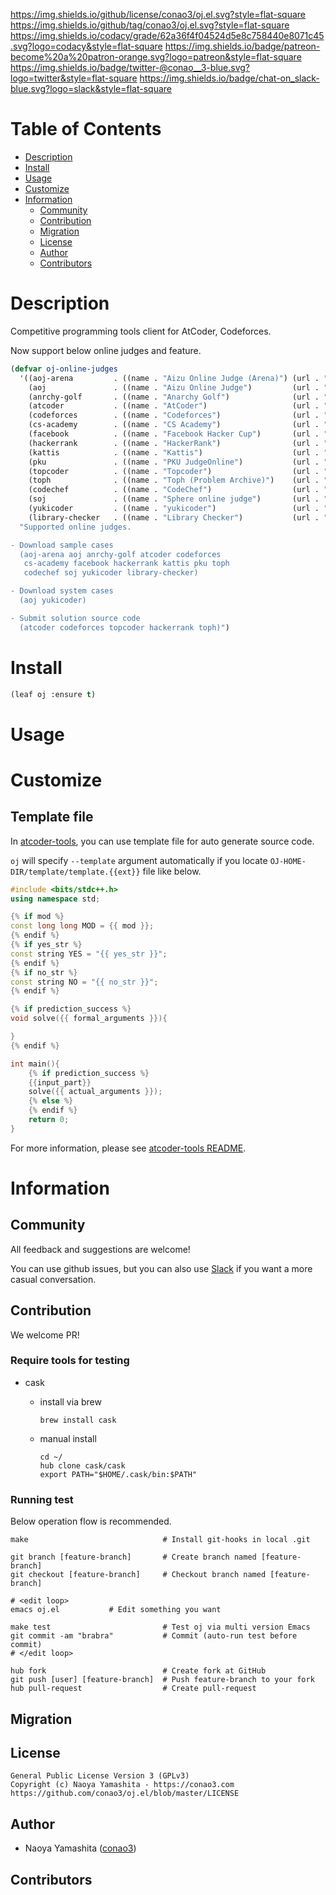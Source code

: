 #+author: conao3
#+date: <2020-03-20 Fri>

[[https://github.com/conao3/oj.el][https://raw.githubusercontent.com/conao3/files/master/blob/headers/png/oj.el.png]]
[[https://github.com/conao3/oj.el/blob/master/LICENSE][https://img.shields.io/github/license/conao3/oj.el.svg?style=flat-square]]
[[https://github.com/conao3/oj.el/releases][https://img.shields.io/github/tag/conao3/oj.el.svg?style=flat-square]]
[[https://github.com/conao3/oj.el/actions][https://github.com/conao3/oj.el/workflows/Main%20workflow/badge.svg]]
[[https://app.codacy.com/project/conao3/oj.el/dashboard][https://img.shields.io/codacy/grade/62a36f4f04524d5e8c758440e8071c45.svg?logo=codacy&style=flat-square]]
[[https://www.patreon.com/conao3][https://img.shields.io/badge/patreon-become%20a%20patron-orange.svg?logo=patreon&style=flat-square]]
[[https://twitter.com/conao_3][https://img.shields.io/badge/twitter-@conao__3-blue.svg?logo=twitter&style=flat-square]]
[[https://conao3-support.slack.com/join/shared_invite/enQtNjUzMDMxODcyMjE1LWUwMjhiNTU3Yjk3ODIwNzAxMTgwOTkxNmJiN2M4OTZkMWY0NjI4ZTg4MTVlNzcwNDY2ZjVjYmRiZmJjZDU4MDE][https://img.shields.io/badge/chat-on_slack-blue.svg?logo=slack&style=flat-square]]

* Table of Contents
- [[#description][Description]]
- [[#install][Install]]
- [[#usage][Usage]]
- [[#customize][Customize]]
- [[#information][Information]]
  - [[#community][Community]]
  - [[#contribution][Contribution]]
  - [[#migration][Migration]]
  - [[#license][License]]
  - [[#author][Author]]
  - [[#contributors][Contributors]]

* Description
Competitive programming tools client for AtCoder, Codeforces.

Now support below online judges and feature.
#+begin_src emacs-lisp
  (defvar oj-online-judges
    '((aoj-arena         . ((name . "Aizu Online Judge (Arena)") (url . "https://onlinejudge.u-aizu.ac.jp/services/arena.html")))
      (aoj               . ((name . "Aizu Online Judge")         (url . "https://onlinejudge.u-aizu.ac.jp/home")))
      (anrchy-golf       . ((name . "Anarchy Golf")              (url . "http://golf.shinh.org/")))
      (atcoder           . ((name . "AtCoder")                   (url . "https://atcoder.jp/")))
      (codeforces        . ((name . "Codeforces")                (url . "https://codeforces.com/")))
      (cs-academy        . ((name . "CS Academy")                (url . "https://csacademy.com/")))
      (facebook          . ((name . "Facebook Hacker Cup")       (url . "https://www.facebook.com/hackercup/")))
      (hackerrank        . ((name . "HackerRank")                (url . "https://www.hackerrank.com/")))
      (kattis            . ((name . "Kattis")                    (url . "https://open.kattis.com/")))
      (pku               . ((name . "PKU JudgeOnline")           (url . "http://poj.org/")))
      (topcoder          . ((name . "Topcoder")                  (url . "https://www.topcoder.com/")))
      (toph              . ((name . "Toph (Problem Archive)")    (url . "https://toph.co/")))
      (codechef          . ((name . "CodeChef")                  (url . "https://www.codechef.com/")))
      (soj               . ((name . "Sphere online judge")       (url . "https://www.spoj.com/")))
      (yukicoder         . ((name . "yukicoder")                 (url . "https://yukicoder.me/")))
      (library-checker   . ((name . "Library Checker")           (url . "https://judge.yosupo.jp/"))))
    "Supported online judges.

  - Download sample cases
    (aoj-arena aoj anrchy-golf atcoder codeforces
     cs-academy facebook hackerrank kattis pku toph
     codechef soj yukicoder library-checker)

  - Download system cases
    (aoj yukicoder)

  - Submit solution source code
    (atcoder codeforces topcoder hackerrank toph)")
#+end_src

* Install
#+begin_src emacs-lisp
  (leaf oj :ensure t)
#+end_src

* Usage

* Customize
** Template file
In [[https://github.com/kyuridenamida/atcoder-tools][atcoder-tools]], you can use template file for auto generate source code.

=oj= will specify =--template= argument automatically if you locate =OJ-HOME-DIR/template/template.{{ext}}= file like below.

#+begin_src cpp
  #include <bits/stdc++.h>
  using namespace std;

  {% if mod %}
  const long long MOD = {{ mod }};
  {% endif %}
  {% if yes_str %}
  const string YES = "{{ yes_str }}";
  {% endif %}
  {% if no_str %}
  const string NO = "{{ no_str }}";
  {% endif %}

  {% if prediction_success %}
  void solve({{ formal_arguments }}){

  }
  {% endif %}

  int main(){
      {% if prediction_success %}
      {{input_part}}
      solve({{ actual_arguments }});
      {% else %}
      {% endif %}
      return 0;
  }
#+end_src

For more information, please see [[https://github.com/kyuridenamida/atcoder-tools#%E3%83%86%E3%83%B3%E3%83%97%E3%83%AC%E3%83%BC%E3%83%88%E3%81%AE%E4%BE%8B][atcoder-tools README]].

* Information
** Community
All feedback and suggestions are welcome!

You can use github issues, but you can also use [[https://conao3-support.slack.com/join/shared_invite/enQtNjUzMDMxODcyMjE1LWUwMjhiNTU3Yjk3ODIwNzAxMTgwOTkxNmJiN2M4OTZkMWY0NjI4ZTg4MTVlNzcwNDY2ZjVjYmRiZmJjZDU4MDE][Slack]]
if you want a more casual conversation.

** Contribution
We welcome PR!

*** Require tools for testing
- cask
  - install via brew
    #+begin_src shell
      brew install cask
    #+end_src

  - manual install
    #+begin_src shell
      cd ~/
      hub clone cask/cask
      export PATH="$HOME/.cask/bin:$PATH"
    #+end_src

*** Running test
Below operation flow is recommended.
#+begin_src shell
  make                              # Install git-hooks in local .git

  git branch [feature-branch]       # Create branch named [feature-branch]
  git checkout [feature-branch]     # Checkout branch named [feature-branch]

  # <edit loop>
  emacs oj.el           # Edit something you want

  make test                         # Test oj via multi version Emacs
  git commit -am "brabra"           # Commit (auto-run test before commit)
  # </edit loop>

  hub fork                          # Create fork at GitHub
  git push [user] [feature-branch]  # Push feature-branch to your fork
  hub pull-request                  # Create pull-request
#+end_src

** Migration

** License
#+begin_example
  General Public License Version 3 (GPLv3)
  Copyright (c) Naoya Yamashita - https://conao3.com
  https://github.com/conao3/oj.el/blob/master/LICENSE
#+end_example

** Author
- Naoya Yamashita ([[https://github.com/conao3][conao3]])

** Contributors
